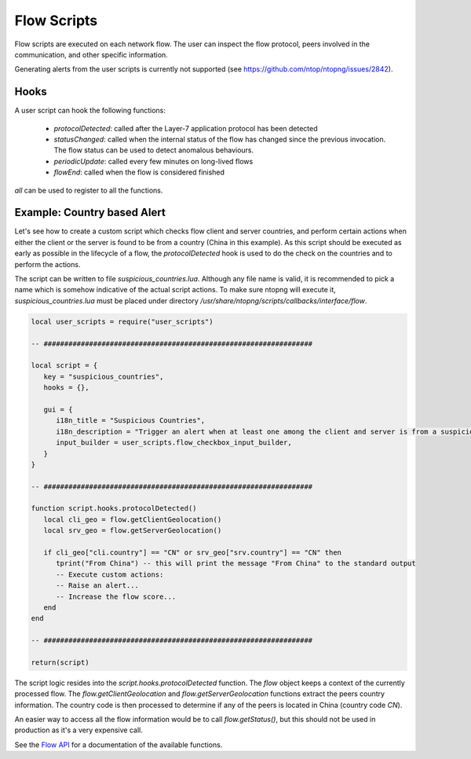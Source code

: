 Flow Scripts
############

Flow scripts are executed on each network flow. The user can inspect the
flow protocol, peers involved in the communication, and other specific information.

Generating alerts from the user scripts is currently not supported (see
https://github.com/ntop/ntopng/issues/2842).

Hooks
-----

A user script can hook the following functions:

  - `protocolDetected`: called after the Layer-7 application protocol has been detected
  - `statusChanged`: called when the internal status of the flow has changed
    since the previous invocation. The flow status can be used to detect anomalous behaviours.
  - `periodicUpdate`: called every few minutes on long-lived flows
  - `flowEnd`: called when the flow is considered finished

`all` can be used to register to all the functions.

Example: Country based Alert
----------------------------

Let's see how to create a custom script which checks flow client and server countries,
and perform certain actions when either the client or the server is found to be from a country (China in this example).
As this script should be executed as early as possible in the lifecycle of a flow, the `protocolDetected` hook is used to do the check on the countries and to perform the actions.

The script can be written to file `suspicious_countries.lua`. Although any file name is valid,
it is recommended to pick a name which is somehow indicative of the actual script actions.
To make sure ntopng will execute it, `suspicious_countries.lua` must be placed under directory
`/usr/share/ntopng/scripts/callbacks/interface/flow`.


.. code:: lua

  local user_scripts = require("user_scripts")

  -- #################################################################

  local script = {
     key = "suspicious_countries",
     hooks = {},

     gui = {
        i18n_title = "Suspicious Countries",
        i18n_description = "Trigger an alert when at least one among the client and server is from a suspicious country",
        input_builder = user_scripts.flow_checkbox_input_builder,
     }
  }

  -- #################################################################

  function script.hooks.protocolDetected()
     local cli_geo = flow.getClientGeolocation()
     local srv_geo = flow.getServerGeolocation()

     if cli_geo["cli.country"] == "CN" or srv_geo["srv.country"] == "CN" then
        tprint("From China") -- this will print the message "From China" to the standard output
        -- Execute custom actions:
        -- Raise an alert...
        -- Increase the flow score...
     end
  end

  -- #################################################################

  return(script)

The script logic resides into the `script.hooks.protocolDetected` function.
The `flow` object keeps a context of the currently processed flow.
The `flow.getClientGeolocation` and `flow.getServerGeolocation` functions extract the peers country information.
The country code is then processed to determine if any of the peers is located in China (country code `CN`).

An easier way to access all the flow information would be to call `flow.getStatus()`, but this should not be used in
production as it's a very expensive call.

See the `Flow API`_ for a documentation of the available functions.

.. _`Flow API`: ../lua_c/flow/index.html
